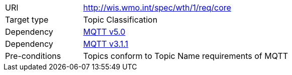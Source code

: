 [[rc_core]]
[cols="1,4",width="90%"]
|===
|URI |http://wis.wmo.int/spec/wth/1/req/core
|Target type |Topic Classification
|Dependency |<<MQTT5, MQTT v5.0>>
|Dependency |<<MQTT3, MQTT v3.1.1>>
|Pre-conditions |Topics conform to Topic Name requirements of MQTT
|===
